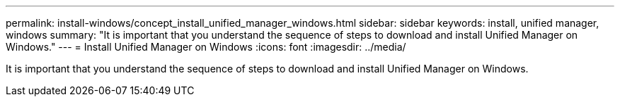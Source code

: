 ---
permalink: install-windows/concept_install_unified_manager_windows.html
sidebar: sidebar
keywords: install, unified manager, windows
summary: "It is important that you understand the sequence of steps to download and install Unified Manager on Windows."
---
= Install Unified Manager on Windows
:icons: font
:imagesdir: ../media/

[.lead]
It is important that you understand the sequence of steps to download and install Unified Manager on Windows.
// 2025-6-10, ONTAPDOC-133